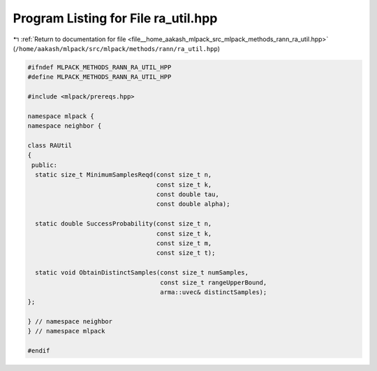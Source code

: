 
.. _program_listing_file__home_aakash_mlpack_src_mlpack_methods_rann_ra_util.hpp:

Program Listing for File ra_util.hpp
====================================

|exhale_lsh| :ref:`Return to documentation for file <file__home_aakash_mlpack_src_mlpack_methods_rann_ra_util.hpp>` (``/home/aakash/mlpack/src/mlpack/methods/rann/ra_util.hpp``)

.. |exhale_lsh| unicode:: U+021B0 .. UPWARDS ARROW WITH TIP LEFTWARDS

.. code-block:: cpp

   
   #ifndef MLPACK_METHODS_RANN_RA_UTIL_HPP
   #define MLPACK_METHODS_RANN_RA_UTIL_HPP
   
   #include <mlpack/prereqs.hpp>
   
   namespace mlpack {
   namespace neighbor {
   
   class RAUtil
   {
    public:
     static size_t MinimumSamplesReqd(const size_t n,
                                      const size_t k,
                                      const double tau,
                                      const double alpha);
   
     static double SuccessProbability(const size_t n,
                                      const size_t k,
                                      const size_t m,
                                      const size_t t);
   
     static void ObtainDistinctSamples(const size_t numSamples,
                                       const size_t rangeUpperBound,
                                       arma::uvec& distinctSamples);
   };
   
   } // namespace neighbor
   } // namespace mlpack
   
   #endif
